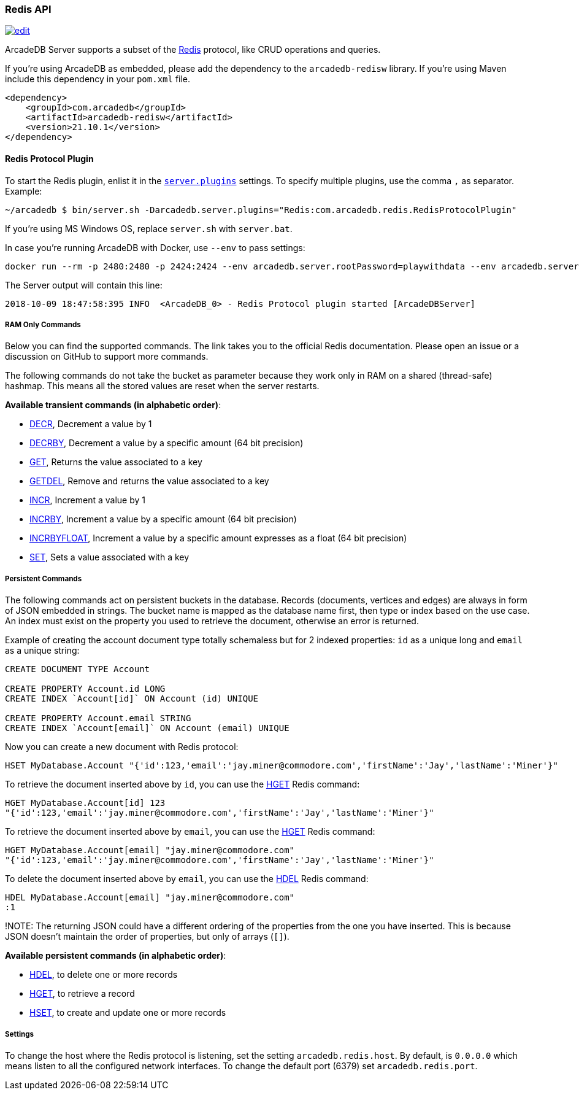 [[Redis-API]]
=== Redis API

image:../images/edit.png[link="https://github.com/ArcadeData/arcadedb-docs/blob/main/src/main/asciidoc/api/redis.adoc" float=right]

ArcadeDB Server supports a subset of the https://redis.io[Redis] protocol, like CRUD operations and queries.

If you're using ArcadeDB as embedded, please add the dependency to the `arcadedb-redisw` library.
If you're using Maven include this dependency in your `pom.xml` file.

```xml
<dependency>
    <groupId>com.arcadedb</groupId>
    <artifactId>arcadedb-redisw</artifactId>
    <version>21.10.1</version>
</dependency>
```

[[Redis-Protocol]]
==== Redis Protocol Plugin

To start the Redis plugin, enlist it in the <<#_settings,`server.plugins`>> settings.
To specify multiple plugins, use the comma `,` as separator.
Example:

```shell
~/arcadedb $ bin/server.sh -Darcadedb.server.plugins="Redis:com.arcadedb.redis.RedisProtocolPlugin"
```

If you're using MS Windows OS, replace `server.sh` with `server.bat`.

In case you're running ArcadeDB with Docker, use `--env` to pass settings:

```shell
docker run --rm -p 2480:2480 -p 2424:2424 --env arcadedb.server.rootPassword=playwithdata --env arcadedb.server.plugins="Redis:com.arcadedb.redis.RedisProtocolPlugin" arcadedata/arcadedb:latest
```

The Server output will contain this line:

```
2018-10-09 18:47:58:395 INFO  <ArcadeDB_0> - Redis Protocol plugin started [ArcadeDBServer]
```

[discrete]
===== RAM Only Commands

Below you can find the supported commands.
The link takes you to the official Redis documentation.
Please open an issue or a discussion on GitHub to support more commands.

The following commands do not take the bucket as parameter because they work only in RAM on a shared (thread-safe) hashmap.
This means all the stored values are reset when the server restarts.

**Available transient commands (in alphabetic order)**:

- https://redis.io/commands/decr[DECR], Decrement a value by 1
- https://redis.io/commands/decrby[DECRBY], Decrement a value by a specific amount (64 bit precision)
- https://redis.io/commands/get[GET], Returns the value associated to a key
- https://redis.io/commands/getdel[GETDEL], Remove and returns the value associated to a key
- https://redis.io/commands/incr[INCR], Increment a value by 1
- https://redis.io/commands/incrby[INCRBY], Increment a value by a specific amount (64 bit precision)
- https://redis.io/commands/incrbyfloat[INCRBYFLOAT], Increment a value by a specific amount expresses as a float (64 bit precision)
- https://redis.io/commands/set[SET], Sets a value associated with a key

[discrete]
===== Persistent Commands

The following commands act on persistent buckets in the database.
Records (documents, vertices and edges) are always in form of JSON embedded in strings.
The bucket name is mapped as the database name first, then type or index based on the use case.
An index must exist on the property you used to retrieve the document, otherwise an error is returned.

Example of creating the account document type totally schemaless but for 2 indexed properties: `id` as a unique long and `email` as a unique string:

```SQL
CREATE DOCUMENT TYPE Account

CREATE PROPERTY Account.id LONG
CREATE INDEX `Account[id]` ON Account (id) UNIQUE

CREATE PROPERTY Account.email STRING
CREATE INDEX `Account[email]` ON Account (email) UNIQUE
```

Now you can create a new document with Redis protocol:

```json
HSET MyDatabase.Account "{'id':123,'email':'jay.miner@commodore.com','firstName':'Jay','lastName':'Miner'}"
```

To retrieve the document inserted above by `id`, you can use the https://redis.io/commands/hget[HGET] Redis command:

```json
HGET MyDatabase.Account[id] 123
"{'id':123,'email':'jay.miner@commodore.com','firstName':'Jay','lastName':'Miner'}"
```

To retrieve the document inserted above by `email`, you can use the https://redis.io/commands/hget[HGET] Redis command:

```json
HGET MyDatabase.Account[email] "jay.miner@commodore.com"
"{'id':123,'email':'jay.miner@commodore.com','firstName':'Jay','lastName':'Miner'}"
```

To delete the document inserted above by `email`, you can use the https://redis.io/commands/hdel[HDEL] Redis command:

```json
HDEL MyDatabase.Account[email] "jay.miner@commodore.com"
:1
```


!NOTE: The returning JSON could have a different ordering of the properties from the one you have inserted.
This is because JSON doesn't maintain the order of properties, but only of arrays (`[]`).

**Available persistent commands (in alphabetic order)**:

- https://redis.io/commands/hdel[HDEL], to delete one or more records
- https://redis.io/commands/hget[HGET], to retrieve a record
- https://redis.io/commands/hset[HSET], to create and update one or more records

[discrete]
===== Settings

To change the host where the Redis protocol is listening, set the setting `arcadedb.redis.host`. By default, is `0.0.0.0` which means listen to all the configured network interfaces. To change the default port (6379) set `arcadedb.redis.port`.
